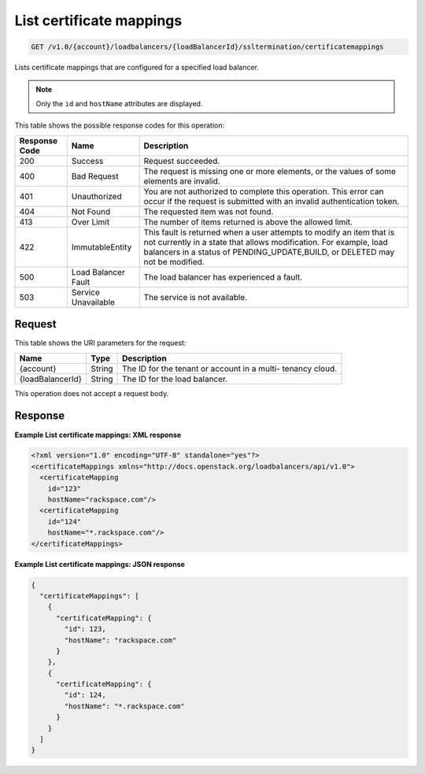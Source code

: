 
.. _get-list-certificate-mappings-v1.0-account-loadbalancers-loadbalancerid-ssltermination-certificatemappings:

List certificate mappings
^^^^^^^^^^^^^^^^^^^^^^^^^^^^^^^^^^^^^^^^^^^^^^^^^^^^^^^^^^^^^^^^^^^^^^^^^^^^^^^^

.. code::

    GET /v1.0/{account}/loadbalancers/{loadBalancerId}/ssltermination/certificatemappings

Lists certificate mappings that are configured for a specified load balancer.

.. note::
   Only the ``id`` and ``hostName`` attributes are displayed.
   
   



This table shows the possible response codes for this operation:


+--------------------------+-------------------------+-------------------------+
|Response Code             |Name                     |Description              |
+==========================+=========================+=========================+
|200                       |Success                  |Request succeeded.       |
+--------------------------+-------------------------+-------------------------+
|400                       |Bad Request              |The request is missing   |
|                          |                         |one or more elements, or |
|                          |                         |the values of some       |
|                          |                         |elements are invalid.    |
+--------------------------+-------------------------+-------------------------+
|401                       |Unauthorized             |You are not authorized   |
|                          |                         |to complete this         |
|                          |                         |operation. This error    |
|                          |                         |can occur if the request |
|                          |                         |is submitted with an     |
|                          |                         |invalid authentication   |
|                          |                         |token.                   |
+--------------------------+-------------------------+-------------------------+
|404                       |Not Found                |The requested item was   |
|                          |                         |not found.               |
+--------------------------+-------------------------+-------------------------+
|413                       |Over Limit               |The number of items      |
|                          |                         |returned is above the    |
|                          |                         |allowed limit.           |
+--------------------------+-------------------------+-------------------------+
|422                       |ImmutableEntity          |This fault is returned   |
|                          |                         |when a user attempts to  |
|                          |                         |modify an item that is   |
|                          |                         |not currently in a state |
|                          |                         |that allows              |
|                          |                         |modification. For        |
|                          |                         |example, load balancers  |
|                          |                         |in a status of           |
|                          |                         |PENDING_UPDATE,BUILD, or |
|                          |                         |DELETED may not be       |
|                          |                         |modified.                |
+--------------------------+-------------------------+-------------------------+
|500                       |Load Balancer Fault      |The load balancer has    |
|                          |                         |experienced a fault.     |
+--------------------------+-------------------------+-------------------------+
|503                       |Service Unavailable      |The service is not       |
|                          |                         |available.               |
+--------------------------+-------------------------+-------------------------+


Request
""""""""""""""""




This table shows the URI parameters for the request:

+--------------------------+-------------------------+-------------------------+
|Name                      |Type                     |Description              |
+==========================+=========================+=========================+
|{account}                 |String                   |The ID for the tenant or |
|                          |                         |account in a multi-      |
|                          |                         |tenancy cloud.           |
+--------------------------+-------------------------+-------------------------+
|{loadBalancerId}          |String                   |The ID for the load      |
|                          |                         |balancer.                |
+--------------------------+-------------------------+-------------------------+





This operation does not accept a request body.




Response
""""""""""""""""










**Example List certificate mappings: XML response**


.. code::

    <?xml version="1.0" encoding="UTF-8" standalone="yes"?>
    <certificateMappings xmlns="http://docs.openstack.org/loadbalancers/api/v1.0">
      <certificateMapping
        id="123"
        hostName="rackspace.com"/>
      <certificateMapping
        id="124"
        hostName="*.rackspace.com"/>
    </certificateMappings>


**Example List certificate mappings: JSON response**


.. code::

    {
      "certificateMappings": [
        {
          "certificateMapping": {
            "id": 123,
            "hostName": "rackspace.com"
          }
        },
        {
          "certificateMapping": {
            "id": 124,
            "hostName": "*.rackspace.com"
          }
        }
      ]
    }


